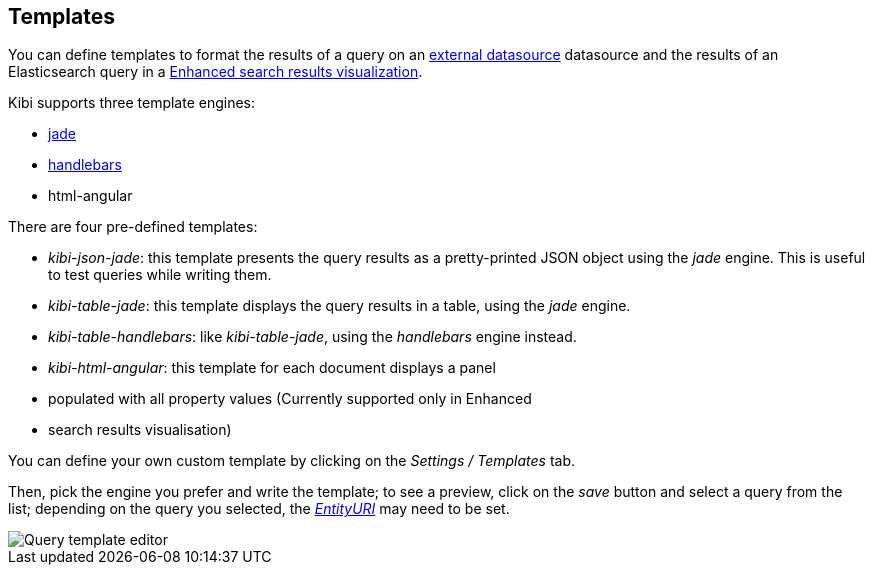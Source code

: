 [[datasource-templates]]
== Templates

You can define templates to format the results of a query on an
<<external_datasource, external datasource>> datasource and the results of an
Elasticsearch query in a <<enhanced_search_results, Enhanced search results
visualization>>.

Kibi supports three template engines:

* http://jade-lang.com/[jade]
* http://handlebarsjs.com/[handlebars]
* html-angular

There are four pre-defined templates:

* _kibi-json-jade_: this template presents the query results as a pretty-printed
JSON object using the _jade_ engine. This is useful to test queries while
writing them.
* _kibi-table-jade_: this template displays the query results in a table,
using the _jade_ engine.
* _kibi-table-handlebars_: like _kibi-table-jade_, using the _handlebars_
engine instead.
* _kibi-html-angular_: this template for each document displays a panel
* populated with all property values (Currently supported only in Enhanced
* search results visualisation)

You can define your own custom template by clicking on the _Settings / Templates_
tab.

Then, pick the engine you prefer and write the template; to see a preview,
click on the _save_ button and select a query from the list;
depending on the query you selected, the <<query-variables,_EntityURI_>> may
need to be set.

image::images/external_sources/templates_editor_5.png["Query template editor",align="center"]

